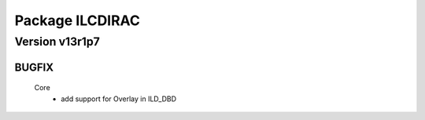 ----------------
Package ILCDIRAC
----------------

Version v13r1p7
---------------

BUGFIX
::::::

 Core
  - add support for Overlay in ILD_DBD

